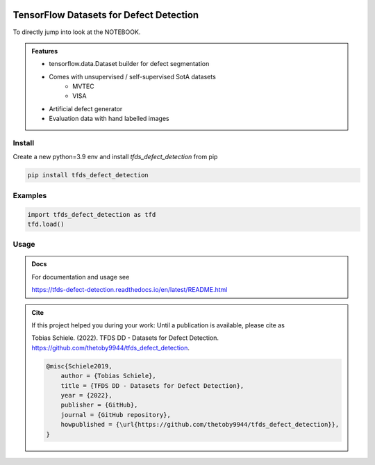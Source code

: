 
.. figure:: tfds_defect_detection/assets/images/logo.png
   :align: center
   :alt:
   :scale: 50 %


========================================
TensorFlow Datasets for Defect Detection
========================================

To directly jump into look at the NOTEBOOK.

.. admonition:: Features

    - tensorflow.data.Dataset builder for defect segmentation
    - Comes with unsupervised / self-supervised SotA datasets
        - MVTEC
        - VISA
    - Artificial defect generator
    - Evaluation data with hand labelled images


Install
-------

Create a new python=3.9 env and install `tfds_defect_detection` from pip

.. code-block:: bash

    pip install tfds_defect_detection



Examples
-----------

.. code-block:: python

    import tfds_defect_detection as tfd
    tfd.load()




Usage
-----------


.. admonition:: Docs

    For documentation and usage see

    https://tfds-defect-detection.readthedocs.io/en/latest/README.html


.. admonition:: Cite

    If this project helped you during your work:
    Until a publication is available, please cite as

    Tobias Schiele. (2022). TFDS DD - Datasets for Defect Detection. https://github.com/thetoby9944/tfds_defect_detection.


    .. code-block:: latex

        @misc{Schiele2019,
            author = {Tobias Schiele},
            title = {TFDS DD - Datasets for Defect Detection},
            year = {2022},
            publisher = {GitHub},
            journal = {GitHub repository},
            howpublished = {\url{https://github.com/thetoby9944/tfds_defect_detection}},
        }




